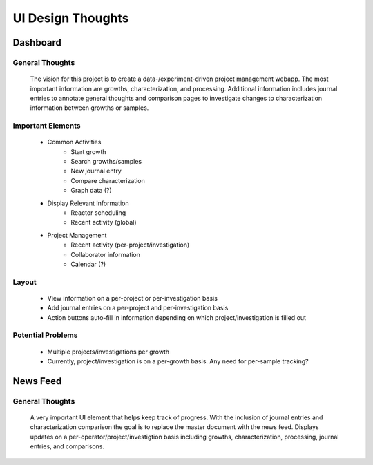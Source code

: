 UI Design Thoughts
==================

Dashboard
---------

General Thoughts
~~~~~~~~~~~~~~~~

    The vision for this project is to create a data-/experiment-driven project management webapp. The most important information are growths, characterization, and processing. Additional information includes journal entries to annotate general thoughts and comparison pages to investigate changes to characterization information between growths or samples.

Important Elements
~~~~~~~~~~~~~~~~~~

    * Common Activities
        - Start growth
        - Search growths/samples
        - New journal entry
        - Compare characterization
        - Graph data (?)

    * Display Relevant Information
        - Reactor scheduling
        - Recent activity (global)

    * Project Management
        - Recent activity (per-project/investigation)
        - Collaborator information
        - Calendar (?)

Layout
~~~~~~

    * View information on a per-project or per-investigation basis
    * Add journal entries on a per-project and per-investigation basis
    * Action buttons auto-fill in information depending on which project/investigation is filled out

Potential Problems
~~~~~~~~~~~~~~~~~~

    * Multiple projects/investigations per growth
    * Currently, project/investigation is on a per-growth basis. Any need for per-sample tracking?


News Feed
---------

General Thoughts
~~~~~~~~~~~~~~~~

    A very important UI element that helps keep track of progress. With the inclusion of journal entries and characterization comparison the goal is to replace the master document with the news feed. Displays updates on a per-operator/project/investigtion basis including growths, characterization, processing, journal entries, and comparisons.
